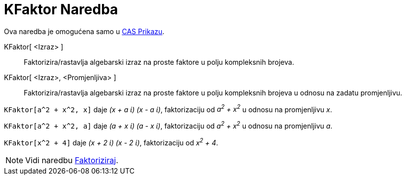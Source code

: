 = KFaktor Naredba
:page-en: commands/CFactor
ifdef::env-github[:imagesdir: /bs/modules/ROOT/assets/images]

Ova naredba je omogućena samo u xref:/CAS_Prikaz.adoc[CAS Prikazu].

KFaktor[ <Izraz> ]::
  Faktorizira/rastavlja algebarski izraz na proste faktore u polju kompleksnih brojeva.
KFaktor[ <Izraz>, <Promjenljiva> ]::
  Faktorizira/rastavlja algebarski izraz na proste faktore u polju kompleksnih brojeva u odnosu na zadatu promjenljivu.

[EXAMPLE]
====

`++KFaktor[a^2 + x^2, x]++` daje _(x + a ί) (x - a ί)_, faktorizaciju od _a^2^ + x^2^_ u odnosu na promjenljivu _x_.

====

[EXAMPLE]
====

`++KFaktor[a^2 + x^2, a]++` daje _(a + x ί) (a - x ί)_, faktorizaciju od _a^2^ + x^2^_ u odnosu na promjenljivu _a_.

====

[EXAMPLE]
====

`++KFaktor[x^2 + 4]++` daje _(x + 2 ί) (x - 2 ί)_, faktorizaciju od _x^2^ + 4_.

====

[NOTE]
====

Vidi naredbu xref:/Faktoriziraj_Naredba.adoc[Faktoriziraj].

====

